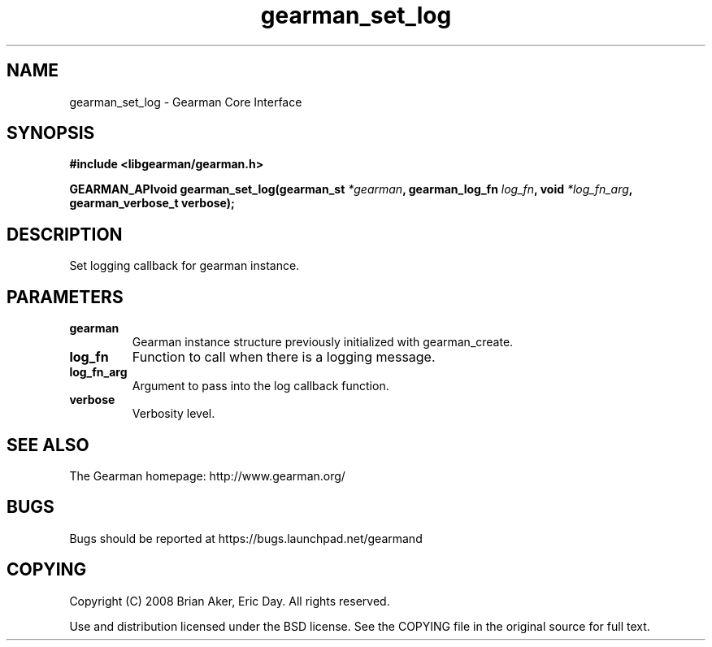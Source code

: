 .TH gearman_set_log 3 2009-07-02 "Gearman" "Gearman"
.SH NAME
gearman_set_log \- Gearman Core Interface
.SH SYNOPSIS
.B #include <libgearman/gearman.h>
.sp
.BI "GEARMAN_APIvoid gearman_set_log(gearman_st " *gearman ", gearman_log_fn " log_fn ", void " *log_fn_arg ", gearman_verbose_t verbose);"
.SH DESCRIPTION
Set logging callback for gearman instance.
.SH PARAMETERS
.TP
.BR gearman
Gearman instance structure previously initialized with
gearman_create.
.TP
.BR log_fn
Function to call when there is a logging message.
.TP
.BR log_fn_arg
Argument to pass into the log callback function.
.TP
.BR verbose
Verbosity level.
.SH "SEE ALSO"
The Gearman homepage: http://www.gearman.org/
.SH BUGS
Bugs should be reported at https://bugs.launchpad.net/gearmand
.SH COPYING
Copyright (C) 2008 Brian Aker, Eric Day. All rights reserved.

Use and distribution licensed under the BSD license. See the COPYING file in the original source for full text.
